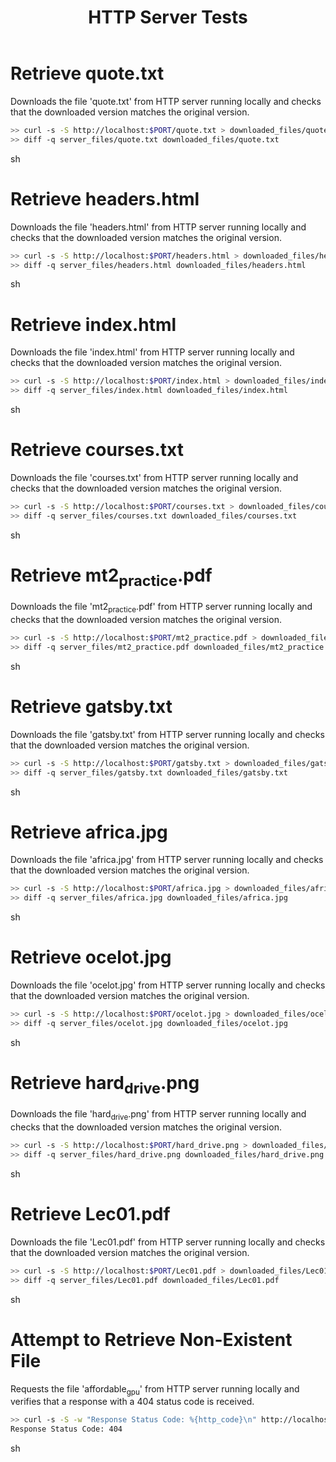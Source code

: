 #+TITLE: HTTP Server Tests
#+TESTY: PREFIX="http_server"
#+TESTY: TIMEOUT="10s"
#+TESTY: SHOW=1

* Retrieve quote.txt
Downloads the file 'quote.txt' from HTTP server running locally and
checks that the downloaded version matches the original version.

#+BEGIN_SRC sh
>> curl -s -S http://localhost:$PORT/quote.txt > downloaded_files/quote.txt
>> diff -q server_files/quote.txt downloaded_files/quote.txt
#+END_SRC sh


* Retrieve headers.html
Downloads the file 'headers.html' from HTTP server running locally and
checks that the downloaded version matches the original version.

#+BEGIN_SRC sh
>> curl -s -S http://localhost:$PORT/headers.html > downloaded_files/headers.html
>> diff -q server_files/headers.html downloaded_files/headers.html
#+END_SRC sh


* Retrieve index.html
Downloads the file 'index.html' from HTTP server running locally and
checks that the downloaded version matches the original version.

#+BEGIN_SRC sh
>> curl -s -S http://localhost:$PORT/index.html > downloaded_files/index.html
>> diff -q server_files/index.html downloaded_files/index.html
#+END_SRC sh


* Retrieve courses.txt
Downloads the file 'courses.txt' from HTTP server running locally and
checks that the downloaded version matches the original version.

#+BEGIN_SRC sh
>> curl -s -S http://localhost:$PORT/courses.txt > downloaded_files/courses.txt
>> diff -q server_files/courses.txt downloaded_files/courses.txt
#+END_SRC sh


* Retrieve mt2_practice.pdf
Downloads the file 'mt2_practice.pdf' from HTTP server running locally and
checks that the downloaded version matches the original version.

#+BEGIN_SRC sh
>> curl -s -S http://localhost:$PORT/mt2_practice.pdf > downloaded_files/mt2_practice.pdf
>> diff -q server_files/mt2_practice.pdf downloaded_files/mt2_practice.pdf
#+END_SRC sh


* Retrieve gatsby.txt
Downloads the file 'gatsby.txt' from HTTP server running locally and
checks that the downloaded version matches the original version.

#+BEGIN_SRC sh
>> curl -s -S http://localhost:$PORT/gatsby.txt > downloaded_files/gatsby.txt
>> diff -q server_files/gatsby.txt downloaded_files/gatsby.txt
#+END_SRC sh


* Retrieve africa.jpg
Downloads the file 'africa.jpg' from HTTP server running locally and
checks that the downloaded version matches the original version.

#+BEGIN_SRC sh
>> curl -s -S http://localhost:$PORT/africa.jpg > downloaded_files/africa.jpg
>> diff -q server_files/africa.jpg downloaded_files/africa.jpg
#+END_SRC sh


* Retrieve ocelot.jpg
Downloads the file 'ocelot.jpg' from HTTP server running locally and
checks that the downloaded version matches the original version.

#+BEGIN_SRC sh
>> curl -s -S http://localhost:$PORT/ocelot.jpg > downloaded_files/ocelot.jpg
>> diff -q server_files/ocelot.jpg downloaded_files/ocelot.jpg
#+END_SRC sh


* Retrieve hard_drive.png
Downloads the file 'hard_drive.png' from HTTP server running locally and
checks that the downloaded version matches the original version.

#+BEGIN_SRC sh
>> curl -s -S http://localhost:$PORT/hard_drive.png > downloaded_files/hard_drive.png
>> diff -q server_files/hard_drive.png downloaded_files/hard_drive.png
#+END_SRC sh


* Retrieve Lec01.pdf
Downloads the file 'Lec01.pdf' from HTTP server running locally and
checks that the downloaded version matches the original version.

#+BEGIN_SRC sh
>> curl -s -S http://localhost:$PORT/Lec01.pdf > downloaded_files/Lec01.pdf
>> diff -q server_files/Lec01.pdf downloaded_files/Lec01.pdf
#+END_SRC sh


* Attempt to Retrieve Non-Existent File
Requests the file 'affordable_gpu' from HTTP server running locally and
verifies that a response with a 404 status code is received.
#+BEGIN_SRC sh
>> curl -s -S -w "Response Status Code: %{http_code}\n" http://localhost:$PORT/affordable_qpu.txt
Response Status Code: 404
#+END_SRC sh

